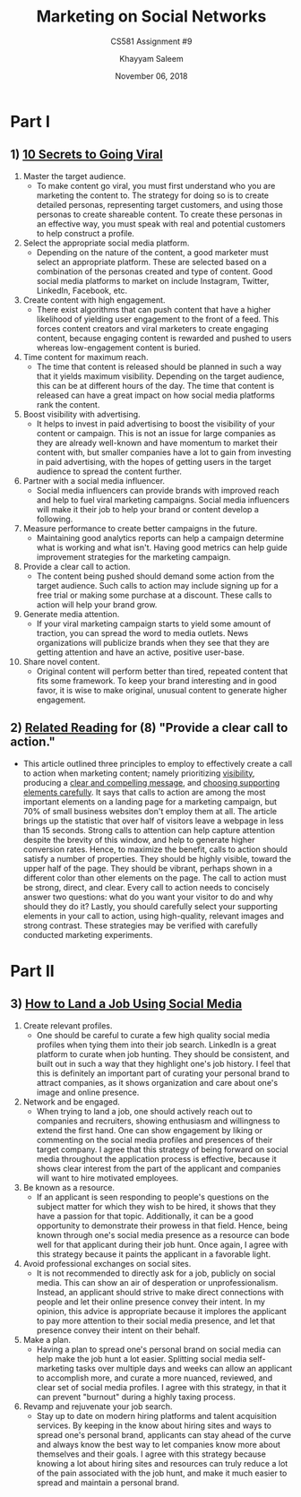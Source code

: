 #+STARTUP: noindent showall
#+TITLE: Marketing on Social Networks
#+SUBTITLE: CS581 Assignment #9
#+AUTHOR: Khayyam Saleem
#+OPTIONS: toc:nil num:nil
#+DATE: November 06, 2018
#+LATEX_HEADER: \usepackage[1.0]{geometry}

* Part I
** 1) [[https://www.entrepreneur.com/article/302286][10 Secrets to Going Viral]]
1) Master the target audience.
   - To make content go viral, you must first understand who you are marketing the content to. The strategy for doing so is to create detailed personas, representing target customers, and using those personas to create shareable content. To create these personas in an effective way, you must speak with real and potential customers to help construct a profile.
2) Select the appropriate social media platform.
   - Depending on the nature of the content, a good marketer must select an appropriate platform. These are selected based on a combination of the personas created and type of content. Good social media platforms to market on include Instagram, Twitter, LinkedIn, Facebook, etc.
3) Create content with high engagement.
   - There exist algorithms that can push content that have a higher likelihood of yielding user engagement to the front of a feed. This forces content creators and viral marketers to create engaging content, because engaging content is rewarded and pushed to users whereas low-engagement content is buried.
4) Time content for maximum reach.
   - The time that content is released should be planned in such a way that it yields maximum visibility. Depending on the target audience, this can be at different hours of the day. The time that content is released can have a great impact on how social media platforms rank the content.
5) Boost visibility with advertising.
   - It helps to invest in paid advertising to boost the visibility of your content or campaign. This is not an issue for large companies as they are already well-known and have momentum to market their content with, but smaller companies have a lot to gain from investing in paid advertising, with the hopes of getting users in the target audience to spread the content further.
6) Partner with a social media influencer.
   - Social media influencers can provide brands with improved reach and help to fuel viral marketing campaigns. Social media influencers will make it their job to help your brand or content develop a following.
7) Measure performance to create better campaigns in the future.
   - Maintaining good analytics reports can help a campaign determine what is working and what isn't. Having good metrics can help guide improvement strategies for the marketing campaign.
8) Provide a clear call to action.
   - The content being pushed should demand some action from the target audience. Such calls to action may include signing up for a free trial or making some purchase at a discount. These calls to action will help your brand grow.
9) Generate media attention.
   - If your viral marketing campaign starts to yield some amount of traction, you can spread the word to media outlets. News organizations will publicize brands when they see that they are getting attention and have an active, positive user-base.
10) Share novel content.
   - Original content will perform better than tired, repeated content that fits some framework. To keep your brand interesting and in good favor, it is wise to make original, unusual content to generate higher engagement.

** 2) [[https://www.entrepreneur.com/article/241223][Related Reading]] for (8) "Provide a clear call to action."
- This article outlined three principles to employ to effectively create a call to action when marketing content; namely prioritizing _visibility_, producing a _clear and compelling message_, and _choosing supporting elements carefully_. It says that calls to action are among the most important elements on a landing page for a marketing campaign, but 70% of small business websites don't employ them at all. The article brings up the statistic that over half of visitors leave a webpage in less than 15 seconds. Strong calls to attention can help capture attention despite the brevity of this window, and help to generate higher conversion rates. Hence, to maximize the benefit, calls to action should satisfy a number of properties. They should be highly visible, toward the upper half of the page. They should be vibrant, perhaps shown in a different color than other elements on the page. The call to action must be strong, direct, and clear. Every call to action needs to concisely answer two questions: what do you want your visitor to do and why should they do it? Lastly, you should carefully select your supporting elements in your call to action, using high-quality, relevant images and strong contrast. These strategies may be verified with carefully conducted marketing experiments.

* Part II
** 3) [[https://www.forbes.com/video/4447449812001/#f503fc13ced1][How to Land a Job Using Social Media]]
1) Create relevant profiles.
   - One should be careful to curate a few high quality social media profiles when tying them into their job search. LinkedIn is a great platform to curate when job hunting. They should be consistent, and built out in such a way that they highlight one's job history. I feel that this is definitely an important part of curating your personal brand to attract companies, as it shows organization and care about one's image and online presence.
2) Network and be engaged.
   - When trying to land a job, one should actively reach out to companies and recruiters, showing enthusiasm and willingness to extend the first hand. One can show engagement by liking or commenting on the social media profiles and presences of their target company. I agree that this strategy of being forward on social media throughout the application process is effective, because it shows clear interest from the part of the applicant and companies will want to hire motivated employees.
3) Be known as a resource.
   - If an applicant is seen responding to people's questions on the subject matter for which they wish to be hired, it shows that they have a passion for that topic. Additionally, it can be a good opportunity to demonstrate their prowess in that field. Hence, being known through one's social media presence as a resource can bode well for that applicant during their job hunt. Once again, I agree with this strategy because it paints the applicant in a favorable light.
4) Avoid professional exchanges on social sites.
   - It is not recommended to directly ask for a job, publicly on social media. This can show an air of desperation or unprofessionalism. Instead, an applicant should strive to make direct connections with people and let their online presence convey their intent. In my opinion, this advice is appropriate because it implores the applicant to pay more attention to their social media presence, and let that presence convey their intent on their behalf.
5) Make a plan.
   - Having a plan to spread one's personal brand on social media can help make the job hunt a lot easier. Splitting social media self-marketing tasks over multiple days and weeks can allow an applicant to accomplish more, and curate a more nuanced, reviewed, and clear set of social media profiles. I agree with this strategy, in that it can prevent "burnout" during a highly taxing process.
6) Revamp and rejuvenate your job search.
   - Stay up to date on modern hiring platforms and talent acquisition services. By keeping in the know about hiring sites and ways to spread one's personal brand, applicants can stay ahead of the curve and always know the best way to let companies know more about themselves and their goals. I agree with this strategy because knowing a lot about hiring sites and resources can truly reduce a lot of the pain associated with the job hunt, and make it much easier to spread and maintain a personal brand.
